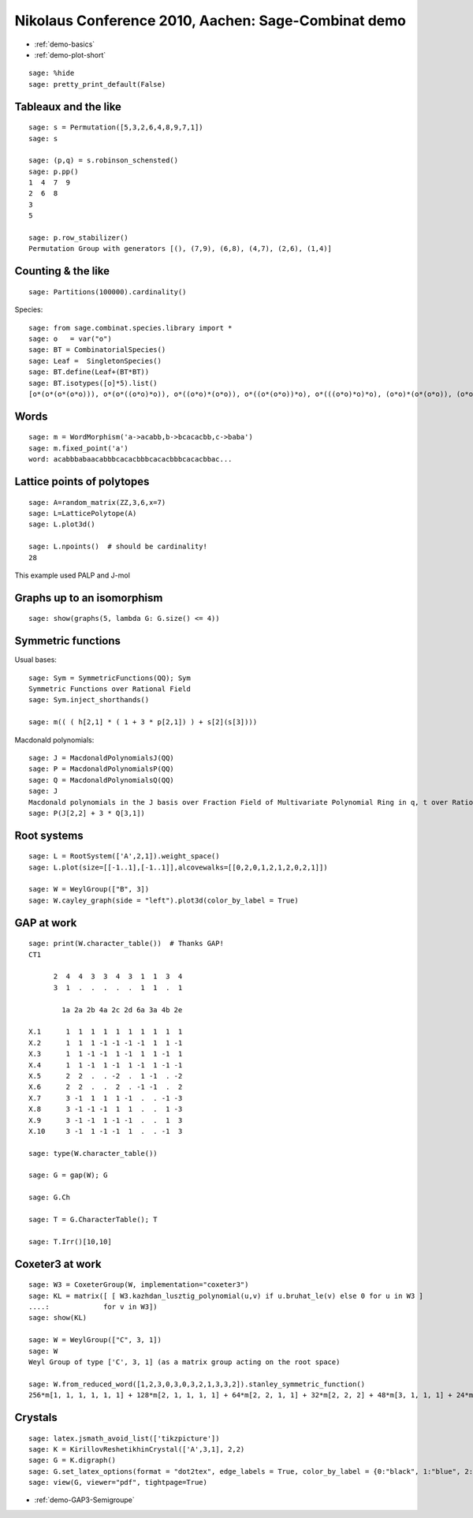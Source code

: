 .. _demo.2010-12-11-Nikolaus:

====================================================
Nikolaus Conference 2010, Aachen: Sage-Combinat demo
====================================================

.. MODULEAUTHOR:: Nicolas M. Thiéry <nthiery at users.sf.net>

* :ref:`demo-basics`
* :ref:`demo-plot-short`

::

    sage: %hide
    sage: pretty_print_default(False)


Tableaux and the like
+++++++++++++++++++++

::

    sage: s = Permutation([5,3,2,6,4,8,9,7,1])
    sage: s

    sage: (p,q) = s.robinson_schensted()
    sage: p.pp()
    1  4  7  9
    2  6  8
    3
    5

    sage: p.row_stabilizer()
    Permutation Group with generators [(), (7,9), (6,8), (4,7), (2,6), (1,4)]

Counting & the like
+++++++++++++++++++

::

    sage: Partitions(100000).cardinality()

Species::

    sage: from sage.combinat.species.library import *
    sage: o   = var("o")
    sage: BT = CombinatorialSpecies()
    sage: Leaf =  SingletonSpecies()
    sage: BT.define(Leaf+(BT*BT))
    sage: BT.isotypes([o]*5).list()
    [o*(o*(o*(o*o))), o*(o*((o*o)*o)), o*((o*o)*(o*o)), o*((o*(o*o))*o), o*(((o*o)*o)*o), (o*o)*(o*(o*o)), (o*o)*((o*o)*o), (o*(o*o))*(o*o), ((o*o)*o)*(o*o), (o*(o*(o*o)))*o, (o*((o*o)*o))*o, ((o*o)*(o*o))*o, ((o*(o*o))*o)*o, (((o*o)*o)*o)*o]

Words
+++++

::

    sage: m = WordMorphism('a->acabb,b->bcacacbb,c->baba')
    sage: m.fixed_point('a')
    word: acabbbabaacabbbcacacbbbcacacbbbcacacbbac...


Lattice points of polytopes
+++++++++++++++++++++++++++

::

    sage: A=random_matrix(ZZ,3,6,x=7)
    sage: L=LatticePolytope(A)
    sage: L.plot3d()

    sage: L.npoints()  # should be cardinality!
    28

This example used PALP and J-mol

Graphs up to an isomorphism
+++++++++++++++++++++++++++

::

    sage: show(graphs(5, lambda G: G.size() <= 4))

Symmetric functions
+++++++++++++++++++

Usual bases::

    sage: Sym = SymmetricFunctions(QQ); Sym
    Symmetric Functions over Rational Field
    sage: Sym.inject_shorthands()

    sage: m(( ( h[2,1] * ( 1 + 3 * p[2,1]) ) + s[2](s[3])))

Macdonald polynomials::

    sage: J = MacdonaldPolynomialsJ(QQ)
    sage: P = MacdonaldPolynomialsP(QQ)
    sage: Q = MacdonaldPolynomialsQ(QQ)
    sage: J
    Macdonald polynomials in the J basis over Fraction Field of Multivariate Polynomial Ring in q, t over Rational Field
    sage: P(J[2,2] + 3 * Q[3,1])

Root systems
++++++++++++

::

    sage: L = RootSystem(['A',2,1]).weight_space()
    sage: L.plot(size=[[-1..1],[-1..1]],alcovewalks=[[0,2,0,1,2,1,2,0,2,1]])

    sage: W = WeylGroup(["B", 3])
    sage: W.cayley_graph(side = "left").plot3d(color_by_label = True)

GAP at work
+++++++++++

::

    sage: print(W.character_table())  # Thanks GAP!
    CT1

          2  4  4  3  3  4  3  1  1  3  4
          3  1  .  .  .  .  .  1  1  .  1

            1a 2a 2b 4a 2c 2d 6a 3a 4b 2e

    X.1      1  1  1  1  1  1  1  1  1  1
    X.2      1  1  1 -1 -1 -1 -1  1  1 -1
    X.3      1  1 -1 -1  1 -1  1  1 -1  1
    X.4      1  1 -1  1 -1  1 -1  1 -1 -1
    X.5      2  2  .  . -2  .  1 -1  . -2
    X.6      2  2  .  .  2  . -1 -1  .  2
    X.7      3 -1  1  1  1 -1  .  . -1 -3
    X.8      3 -1 -1 -1  1  1  .  .  1 -3
    X.9      3 -1 -1  1 -1 -1  .  .  1  3
    X.10     3 -1  1 -1 -1  1  .  . -1  3

    sage: type(W.character_table())

    sage: G = gap(W); G

    sage: G.Ch

    sage: T = G.CharacterTable(); T

    sage: T.Irr()[10,10]

Coxeter3 at work
++++++++++++++++

::

    sage: W3 = CoxeterGroup(W, implementation="coxeter3")
    sage: KL = matrix([ [ W3.kazhdan_lusztig_polynomial(u,v) if u.bruhat_le(v) else 0 for u in W3 ] 
    ....:             for v in W3])
    sage: show(KL)

    sage: W = WeylGroup(["C", 3, 1])
    sage: W
    Weyl Group of type ['C', 3, 1] (as a matrix group acting on the root space)

    sage: W.from_reduced_word([1,2,3,0,3,0,3,2,1,3,3,2]).stanley_symmetric_function()
    256*m[1, 1, 1, 1, 1, 1] + 128*m[2, 1, 1, 1, 1] + 64*m[2, 2, 1, 1] + 32*m[2, 2, 2] + 48*m[3, 1, 1, 1] + 24*m[3, 2, 1] + 8*m[3, 3] + 16*m[4, 1, 1] + 8*m[4, 2] + 4*m[5, 1]



Crystals
++++++++

::

    sage: latex.jsmath_avoid_list(['tikzpicture'])
    sage: K = KirillovReshetikhinCrystal(['A',3,1], 2,2)
    sage: G = K.digraph()
    sage: G.set_latex_options(format = "dot2tex", edge_labels = True, color_by_label = {0:"black", 1:"blue", 2:"red", 3:"green"}, edge_options = lambda (u,v,label):({"backward":label ==0}))
    sage: view(G, viewer="pdf", tightpage=True)

* :ref:`demo-GAP3-Semigroupe`
